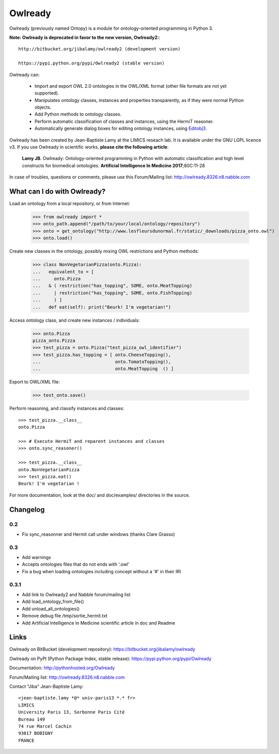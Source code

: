 Owlready
========

Owlready (previously named Ontopy) is a module for ontology-oriented programming in Python 3.

**Note: Owlready is deprecated in favor to the new version, Owlready2:**::
  
  http://bitbucket.org/jibalamy/owlready2 (development version)
  
  https://pypi.python.org/pypi/Owlready2 (stable version)

Owlready can:

 - Import and export OWL 2.0 ontologies in the OWL/XML format
   (other file formats are not yet supported).

 - Manipulates ontology classes, instances and properties transparently,
   as if they were normal Python objects.

 - Add Python methods to ontology classes.

 - Perform automatic classification of classes and instances, using the HermiT reasoner.

 - Automatically generate dialog boxes for editing ontology instances,
   using `Editobj3 <http://www.lesfleursdunormal.fr/static/informatique/editobj/index_en.html>`_.

Owlready has been created by Jean-Baptiste Lamy at the LIMICS reseach lab.
It is available under the GNU LGPL licence v3.
If you use Owlready in scientific works, **please cite the following article**:

   **Lamy JB**.
   Owlready: Ontology-oriented programming in Python with automatic classification and high level constructs for biomedical ontologies.
   **Artificial Intelligence In Medicine 2017**;80C:11-28
   
In case of troubles, questions or comments, please use this Forum/Mailing list: http://owlready.8326.n8.nabble.com


  
What can I do with Owlready?
----------------------------

Load an ontology from a local repository, or from Internet:

  >>> from owlready import *
  >>> onto_path.append("/path/to/your/local/ontology/repository")
  >>> onto = get_ontology("http://www.lesfleursdunormal.fr/static/_downloads/pizza_onto.owl")
  >>> onto.load()

Create new classes in the ontology, possibly mixing OWL restrictions and Python methods:

  >>> class NonVegetarianPizza(onto.Pizza):
  ...   equivalent_to = [
  ...     onto.Pizza
  ...   & ( restriction("has_topping", SOME, onto.MeatTopping)
  ...     | restriction("has_topping", SOME, onto.FishTopping)
  ...     ) ]
  ...   def eat(self): print("Beurk! I'm vegetarian!")

Access ontology class, and create new instances / individuals:

  >>> onto.Pizza
  pizza_onto.Pizza
  >>> test_pizza = onto.Pizza("test_pizza_owl_identifier")
  >>> test_pizza.has_topping = [ onto.CheeseTopping(),
  ...                            onto.TomatoTopping(),
  ...                            onto.MeatTopping  () ]

Export to OWL/XML file:

  >>> test_onto.save()

Perform reasoning, and classify instances and classes:

::

   >>> test_pizza.__class__
   onto.Pizza
   
   >>> # Execute HermiT and reparent instances and classes
   >>> onto.sync_reasoner()
   
   >>> test_pizza.__class__
   onto.NonVegetarianPizza
   >>> test_pizza.eat()
   Beurk! I'm vegetarian !

For more documentation, look at the doc/ and doc/examples/ directories in the source.

Changelog
---------

0.2
***

* Fix sync_reasonner and Hermit call under windows (thanks Clare Grasso)

0.3
***

* Add warnings
* Accepts ontologies files that do not ends with '.owl'
* Fix a bug when loading ontologies including concept without a '#' in their IRI
  
0.3.1
*****

* Add link to Owlready2 and Nabble forum/mailing list
* Add load_ontology_from_file()
* Add unload_all_ontologies()
* Remove debug file /tmp/sortie_hermit.txt
* Add Artificial Intelligence In Medicine scientific article in doc and Readme 


Links
-----

Owlready on BitBucket (development repository): https://bitbucket.org/jibalamy/owlready

Owlready on PyPI (Python Package Index, stable release): https://pypi.python.org/pypi/Owlready

Documentation: http://pythonhosted.org/Owlready

Forum/Mailing list: http://owlready.8326.n8.nabble.com


Contact "Jiba" Jean-Baptiste Lamy:

::

  <jean-baptiste.lamy *@* univ-paris13 *.* fr>
  LIMICS
  University Paris 13, Sorbonne Paris Cité
  Bureau 149
  74 rue Marcel Cachin
  93017 BOBIGNY
  FRANCE

